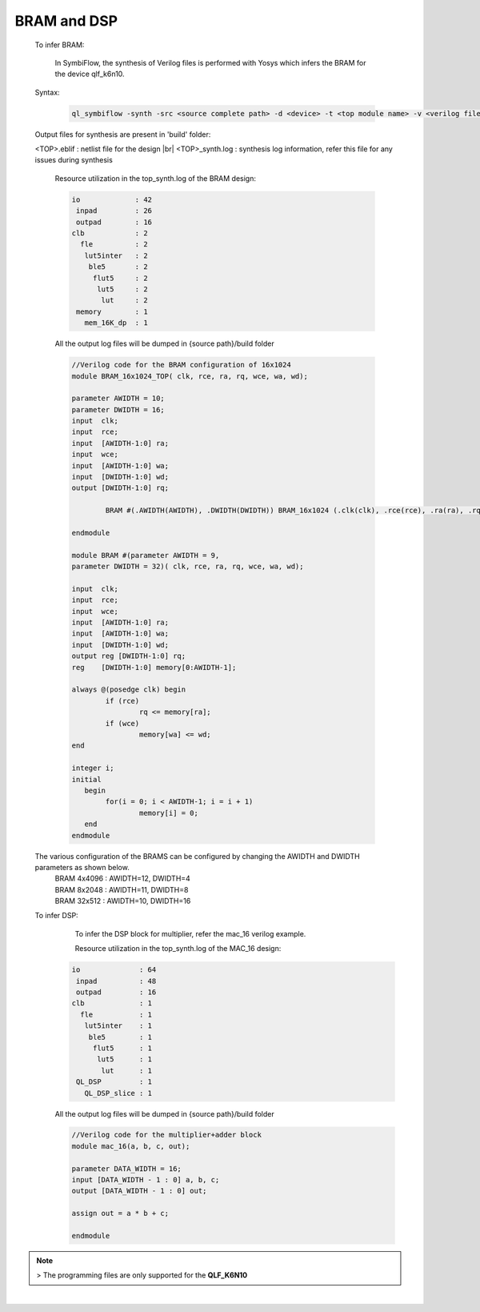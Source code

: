 



.. index::
   single: BRAM and DSP Inference

BRAM and DSP
============


   To infer BRAM:

    In SymbiFlow, the synthesis of Verilog files is performed with Yosys which infers the BRAM for the device qlf_k6n10.

   Syntax:

    .. code-block:: shell

        ql_symbiflow -synth -src <source complete path> -d <device> -t <top module name> -v <verilog files>


   Output files for synthesis are present in 'build' folder: 

   <TOP>.eblif : netlist file for the design
   |br| <TOP>_synth.log : synthesis log information, refer this file for any issues during synthesis 
      
      Resource utilization in the top_synth.log of the BRAM design: 
      
      .. code-block:: none
         
         io             : 42
          inpad         : 26
          outpad        : 16
         clb            : 2
           fle          : 2
            lut5inter   : 2
             ble5       : 2
              flut5     : 2
               lut5     : 2
                lut     : 2
          memory        : 1
            mem_16K_dp  : 1      

      All the output log files will be dumped in {source path}/build folder

      .. code-block:: verilog
        
        //Verilog code for the BRAM configuration of 16x1024
        module BRAM_16x1024_TOP( clk, rce, ra, rq, wce, wa, wd);

        parameter AWIDTH = 10;
        parameter DWIDTH = 16;
        input  clk;
        input  rce;
        input  [AWIDTH-1:0] ra;
        input  wce;
        input  [AWIDTH-1:0] wa;
        input  [DWIDTH-1:0] wd;
        output [DWIDTH-1:0] rq;

                BRAM #(.AWIDTH(AWIDTH), .DWIDTH(DWIDTH)) BRAM_16x1024 (.clk(clk), .rce(rce), .ra(ra), .rq(rq), .wce(wce), .wa(wa), .wd(wd));

        endmodule

        module BRAM #(parameter AWIDTH = 9,
        parameter DWIDTH = 32)(	clk, rce, ra, rq, wce, wa, wd);

        input  clk;
        input  rce;
        input  wce;
        input  [AWIDTH-1:0] ra;
        input  [AWIDTH-1:0] wa;
        input  [DWIDTH-1:0] wd;
        output reg [DWIDTH-1:0] rq;
        reg    [DWIDTH-1:0] memory[0:AWIDTH-1];

        always @(posedge clk) begin
        	if (rce)
                	rq <= memory[ra];
        	if (wce)
        		memory[wa] <= wd;
        end

        integer i;
        initial
           begin
        	for(i = 0; i < AWIDTH-1; i = i + 1)
        		memory[i] = 0;
           end
        endmodule

   
   The various configuration of the BRAMS can be configured by changing the AWIDTH and DWIDTH parameters as shown below.
    | BRAM 4x4096 : AWIDTH=12, DWIDTH=4
    | BRAM 8x2048 : AWIDTH=11, DWIDTH=8
    | BRAM 32x512 : AWIDTH=10, DWIDTH=16

   To infer DSP:
     To infer the DSP block for multiplier, refer the mac_16 verilog example.

     Resource utilization in the top_synth.log of the MAC_16 design: 
      
    .. code-block:: none
         
         io              : 64
          inpad          : 48
          outpad         : 16
         clb             : 1
           fle           : 1
            lut5inter    : 1
             ble5        : 1
              flut5      : 1
               lut5      : 1
                lut      : 1
          QL_DSP         : 1
            QL_DSP_slice : 1      

    All the output log files will be dumped in {source path}/build folder

    .. code-block:: verilog

        //Verilog code for the multiplier+adder block
        module mac_16(a, b, c, out);

        parameter DATA_WIDTH = 16;
        input [DATA_WIDTH - 1 : 0] a, b, c;
        output [DATA_WIDTH - 1 : 0] out;

        assign out = a * b + c;

        endmodule

.. note:: > The programming files are only supported for the **QLF_K6N10**

|U160b| 

.. |BR| raw:: html

   <BR/>


.. |U160b| unicode:: U+000A0
   :trim:
